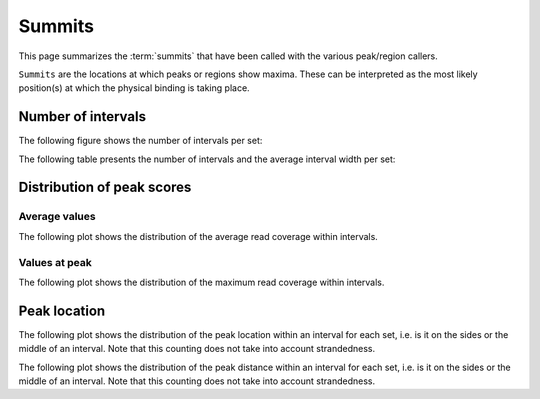 =======
Summits
=======

This page summarizes the :term:`summits` that have been called with the various peak/region callers. 

``Summits`` are the locations at which peaks or regions show maxima. These can be interpreted as the most likely position(s) at which the physical binding is taking place.


Number of intervals
===================

The following figure shows the number of intervals per set:

.. report:: Intervals.SummitsSummary
   :render: interleaved-bar-plot
   :transform: filter
   :tf-fields: nintervals

   Number of intervals in all runs

The following table presents the number of intervals and 
the average interval width per set:

.. report:: Intervals.SummitsSummaryTable
   :render: table

   Number of intervals and lengths of intervals in
   all runs

Distribution of peak scores
===========================

Average values
--------------

The following plot shows the distribution of the average read coverage within intervals.

.. report:: Intervals.SummitsAverageValues
   :render: line-plot
   :transform: histogram
   :tf-range: 0,50
   :tf-aggregate: normalized-total,reverse-cumulative
   :as-lines:
   :layout: column-3

   Distribution of the average read depth within intervals.

Values at peak
--------------

The following plot shows the distribution of the maximum read coverage within intervals.

.. report:: Intervals.SummitsPeakValues
   :render: line-plot
   :transform: histogram
   :tf-range: 0,100
   :tf-aggregate: normalized-total,reverse-cumulative
   :as-lines:
   :layout: column-3

   Distribution of the maximum read depth within intervals.

Peak location
=============

The following plot shows the distribution of the peak location within
an interval for each set, i.e. is it on the sides or the middle
of an interval. Note that this counting does not take into account
strandedness.

.. report:: Intervals.SummitsPeakLocation
   :render: line-plot
   :transform: histogram
   :tf-aggregate: normalized-total
   :as-lines:
   :layout: column-3
  
   Distance of peak towards start/end of interval normalized
   by the size of the interval.

The following plot shows the distribution of the peak distance within
an interval for each set, i.e. is it on the sides or the middle
of an interval. Note that this counting does not take into account
strandedness.

.. report:: Intervals.SummitsPeakDistance
   :render: line-plot
   :transform: histogram
   :logscale: x
   :tf-aggregate: normalized-total
   :as-lines:
   :layout: column-3
  
   Distance of peak towards start/end of interval

